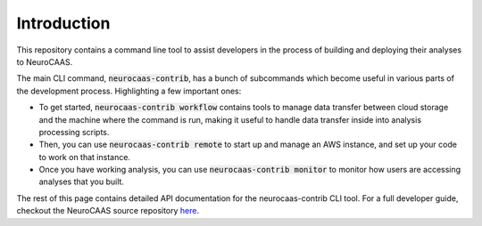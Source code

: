 Introduction
============

This repository contains a command line tool to assist developers in the process of building and deploying their analyses to NeuroCAAS. 

The main CLI command, :code:`neurocaas-contrib`, has a bunch of subcommands which become useful in various parts of the development process. Highlighting a few important ones:

- To get started, :code:`neurocaas-contrib workflow` contains tools to manage data transfer between cloud storage and the machine where the command is run, making it useful to handle data transfer inside into analysis processing scripts.
- Then, you can use :code:`neurocaas-contrib remote` to start up and manage an AWS instance, and set up your code to work on that instance.
- Once you have working analysis, you can use :code:`neurocaas-contrib monitor` to monitor how users are accessing analyses that you built.
 
The rest of this page contains detailed API documentation for the neurocaas-contrib CLI tool. For a full developer guide, checkout the NeuroCAAS source repository `here <https://github.com/cunningham-lab/neurocaas>`_.
